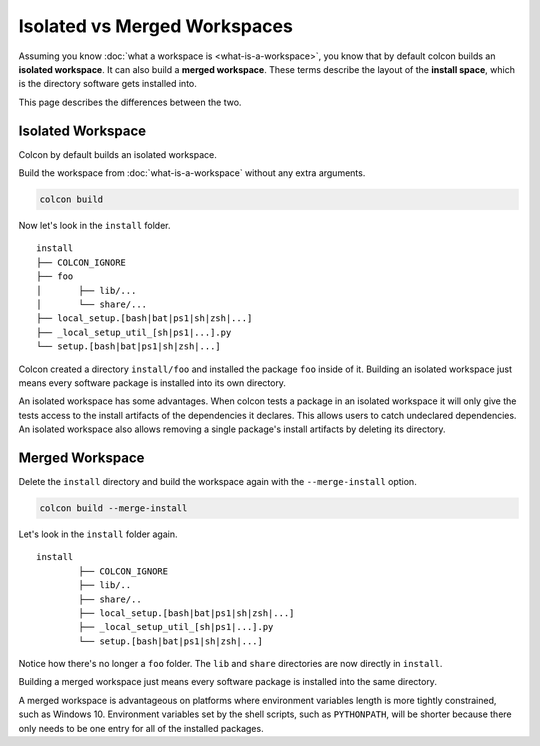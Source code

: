 Isolated vs Merged Workspaces
=============================

Assuming you know :doc:`what a workspace is <what-is-a-workspace>`, you know that by default colcon builds an **isolated workspace**.
It can also build a **merged workspace**.
These terms describe the layout of the **install space**, which is the directory software gets installed into.

This page describes the differences between the two.


Isolated Workspace
------------------

Colcon by default builds an isolated workspace.

Build the workspace from :doc:`what-is-a-workspace` without any extra arguments.

.. code-block:: bash

	colcon build

Now let's look in the ``install`` folder.

::

	install
	├── COLCON_IGNORE
	├── foo
	│	├── lib/...
	│	└── share/...
	├── local_setup.[bash|bat|ps1|sh|zsh|...]
	├── _local_setup_util_[sh|ps1|...].py
	└── setup.[bash|bat|ps1|sh|zsh|...]

Colcon created a directory ``install/foo`` and installed the package ``foo`` inside of it.
Building an isolated workspace just means every software package is installed into its own directory.

An isolated workspace has some advantages.
When colcon tests a package in an isolated workspace it will only give the tests access to the install artifacts of the dependencies it declares.
This allows users to catch undeclared dependencies.
An isolated workspace also allows removing a single package's install artifacts by deleting its directory.


Merged Workspace
----------------

Delete the ``install`` directory and build the workspace again with the ``--merge-install`` option.

.. code-block:: bash

	colcon build --merge-install


Let's look in the ``install`` folder again.

::

	install
		├── COLCON_IGNORE
		├── lib/..
		├── share/..
		├── local_setup.[bash|bat|ps1|sh|zsh|...]
		├── _local_setup_util_[sh|ps1|...].py
		└── setup.[bash|bat|ps1|sh|zsh|...]


Notice how there's no longer a ``foo`` folder. 
The ``lib`` and ``share`` directories are now directly in ``install``.

Building a merged workspace just means every software package is installed into the same directory.

A merged workspace is advantageous on platforms where environment variables length is more tightly constrained, such as Windows 10.
Environment variables set by the shell scripts, such as ``PYTHONPATH``, will be shorter because there only needs to be one entry for all of the installed packages.
